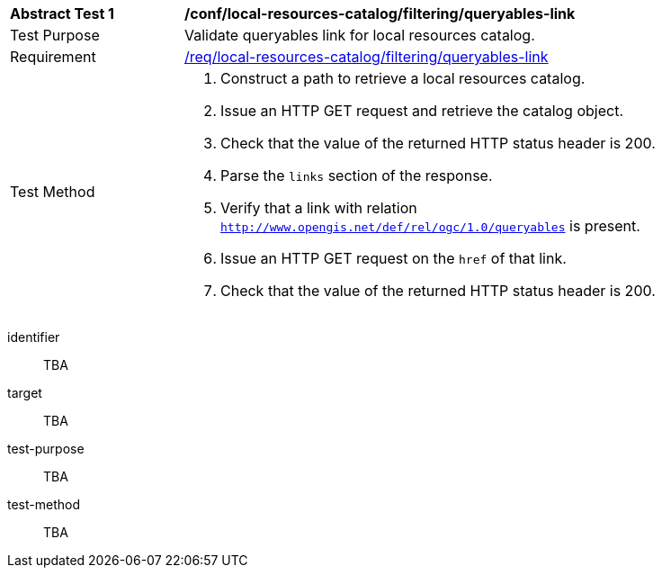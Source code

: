 [[ats_local-resources-catalog_filtering_queryables-link]]
[width="90%",cols="2,6a"]
|===
^|*Abstract Test {counter:ats-id}* |*/conf/local-resources-catalog/filtering/queryables-link*
^|Test Purpose |Validate queryables link for local resources catalog.
^|Requirement |<<req_local-resources-catalog_filtering_queryables-link,/req/local-resources-catalog/filtering/queryables-link>>
^|Test Method |. Construct a path to retrieve a local resources catalog.
. Issue an HTTP GET request and retrieve the catalog object.
. Check that the value of the returned HTTP status header is +200+.
. Parse the `links` section of the response.
. Verify that a link with relation `http://www.opengis.net/def/rel/ogc/1.0/queryables` is present.
. Issue an HTTP GET request on the `href` of that link.
. Check that the value of the returned HTTP status header is +200+.
|===

[abstract_test]
====
[%metadata]
identifier:: TBA
target:: TBA
test-purpose:: TBA
test-method::
+
--
TBA
--
====